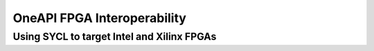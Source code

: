 OneAPI FPGA Interoperability
============================

Using SYCL to target Intel and Xilinx FPGAs
-------------------------------------------

